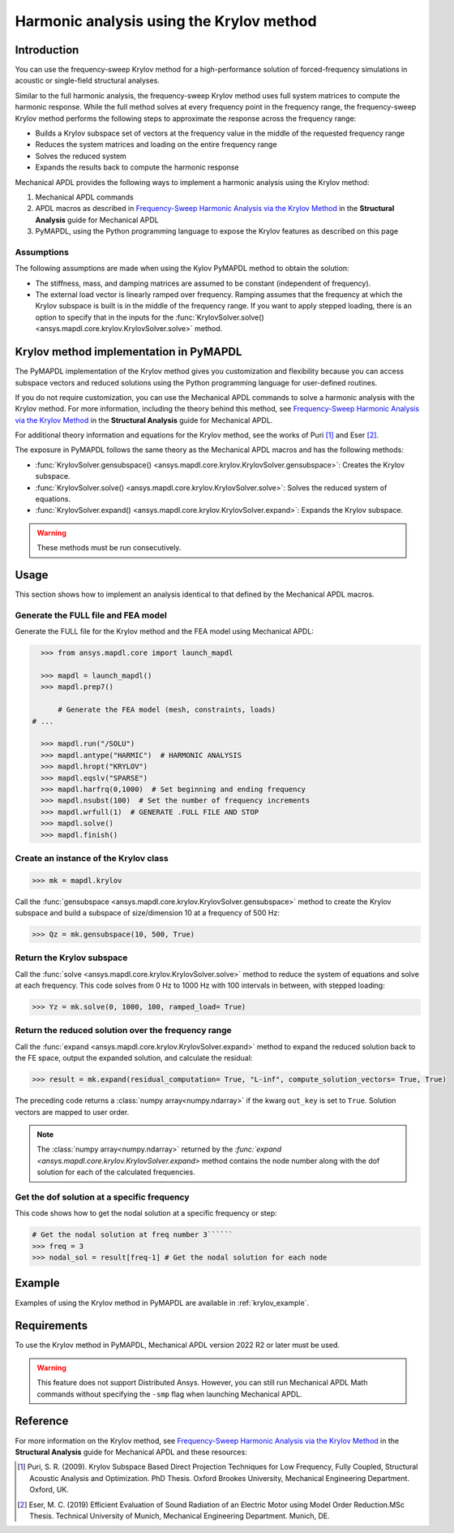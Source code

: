 =========================================
Harmonic analysis using the Krylov method
=========================================

Introduction
============
You can use the frequency-sweep Krylov method for a high-performance
solution of forced-frequency simulations in acoustic or single-field
structural analyses.

Similar to the full harmonic analysis, the frequency-sweep Krylov method
uses full system matrices to compute the harmonic response. While the full
method solves at every frequency point in the frequency range, the 
frequency-sweep Krylov method performs the following steps to approximate
the response across the frequency range:

* Builds a Krylov subspace set of vectors at the frequency value in the
  middle of the requested frequency range
* Reduces the system matrices and loading on the entire frequency range
* Solves the reduced system
* Expands the results back to compute the harmonic response 

Mechanical APDL provides the following ways to implement a harmonic analysis
using the Krylov method:

#. Mechanical APDL commands
#. APDL macros as described in
   `Frequency-Sweep Harmonic Analysis via the Krylov Method
   <https://ansyshelp.ansys.com/account/secured?returnurl=/Views/Secured/corp/v222/en/ans_str/str_Krysweep.html>`_
   in the **Structural Analysis** guide for Mechanical APDL
#. PyMAPDL, using the Python programming language to expose the Krylov
   features as described on this page

Assumptions
-----------
The following assumptions are made when using the Kylov PyMAPDL method
to obtain the solution:

* The stiffness, mass, and damping matrices are assumed to be constant
  (independent of frequency).

* The external load vector is linearly ramped over frequency. Ramping
  assumes that the frequency at which the Krylov subspace is built is
  in the middle of the frequency range. If you want to apply stepped loading,
  there is an option to specify that in the inputs for the 
  :func:`KrylovSolver.solve() <ansys.mapdl.core.krylov.KrylovSolver.solve>`
  method.


Krylov method implementation in PyMAPDL
=======================================
The PyMAPDL implementation of the Krylov method gives you customization
and flexibility because you can access subspace vectors and reduced
solutions using the Python programming language for user-defined routines.

If you do not require customization, you can use the Mechanical APDL
commands to solve a harmonic analysis with the Krylov method. For more
information, including the theory behind this method, see
`Frequency-Sweep Harmonic Analysis via the Krylov Method 
<https://ansyshelp.ansys.com/account/secured?returnurl=/Views/Secured/corp/v222/en/ans_str/str_Krysweep.html>`_
in the **Structural Analysis** guide for Mechanical APDL. 

For additional theory information and equations for
the Krylov method, see the works of Puri [1]_ and Eser [2]_.

The exposure in PyMAPDL follows the same theory as the Mechanical APDL macros and
has the following methods:

* :func:`KrylovSolver.gensubspace() <ansys.mapdl.core.krylov.KrylovSolver.gensubspace>`:
  Creates the Krylov subspace. 
* :func:`KrylovSolver.solve() <ansys.mapdl.core.krylov.KrylovSolver.solve>`: 
  Solves the reduced system of equations.
* :func:`KrylovSolver.expand() <ansys.mapdl.core.krylov.KrylovSolver.expand>`:
  Expands the Krylov subspace.

.. warning:: These methods must be run consecutively.

Usage
=====
This section shows how to implement an analysis identical to that 
defined by the Mechanical APDL macros.

Generate the FULL file and FEA model
------------------------------------
Generate the FULL file for the Krylov method and the FEA model
using Mechanical APDL:

.. code:: py

    >>> from ansys.mapdl.core import launch_mapdl
    
    >>> mapdl = launch_mapdl()
    >>> mapdl.prep7()

	# Generate the FEA model (mesh, constraints, loads)
  # ...

    >>> mapdl.run("/SOLU")
    >>> mapdl.antype("HARMIC")  # HARMONIC ANALYSIS
    >>> mapdl.hropt("KRYLOV")
    >>> mapdl.eqslv("SPARSE")
    >>> mapdl.harfrq(0,1000)  # Set beginning and ending frequency
    >>> mapdl.nsubst(100)  # Set the number of frequency increments
    >>> mapdl.wrfull(1)  # GENERATE .FULL FILE AND STOP
    >>> mapdl.solve()
    >>> mapdl.finish()

Create an instance of the Krylov class
--------------------------------------

.. code:: py
    
    >>> mk = mapdl.krylov

Call the 
:func:`gensubspace <ansys.mapdl.core.krylov.KrylovSolver.gensubspace>`
method to create the Krylov subspace and build a subspace of
size/dimension 10 at a frequency of 500 Hz:

.. code:: py

    >>> Qz = mk.gensubspace(10, 500, True)

Return the Krylov subspace
--------------------------

Call the :func:`solve <ansys.mapdl.core.krylov.KrylovSolver.solve>` method to
reduce the system of equations and solve at each frequency. This code
solves from 0 Hz to 1000 Hz with 100 intervals in between, with stepped loading:

.. code:: py

    >>> Yz = mk.solve(0, 1000, 100, ramped_load= True)


Return the reduced solution over the frequency range
----------------------------------------------------
            
Call the :func:`expand <ansys.mapdl.core.krylov.KrylovSolver.expand>` method
to expand the reduced solution back to the FE space, output the expanded
solution, and calculate the residual:   

.. code:: py

    >>> result = mk.expand(residual_computation= True, "L-inf", compute_solution_vectors= True, True)

The preceding code returns a :class:`numpy array<numpy.ndarray>` if the kwarg ``out_key``
is set to ``True``. Solution vectors are mapped to user order.

.. note:: The :class:`numpy array<numpy.ndarray>` returned by the
   `:func:`expand <ansys.mapdl.core.krylov.KrylovSolver.expand>` method contains
   the node number along with the dof solution for each of the calculated
   frequencies.

Get the dof solution at a specific frequency
--------------------------------------------
This code shows how to get the nodal solution at a specific frequency
or step:

.. code:: py

   # Get the nodal solution at freq number 3``````
   >>> freq = 3  
   >>> nodal_sol = result[freq-1] # Get the nodal solution for each node

Example
=======

Examples of using the Krylov method in PyMAPDL are available in :ref:`krylov_example`.

Requirements
============

To use the Krylov method in PyMAPDL, Mechanical APDL version 2022 R2 or later
must be used.

.. warning:: This feature does not support Distributed Ansys. 
    However, you can still run Mechanical APDL Math commands without
    specifying the ``-smp`` flag when launching Mechanical APDL.

Reference
=========
For more information on the Krylov method, see `Frequency-Sweep Harmonic Analysis via the Krylov Method 
<https://ansyshelp.ansys.com/account/secured?returnurl=/Views/Secured/corp/v222/en/ans_str/str_Krysweep.html>`_
in the **Structural Analysis** guide for Mechanical APDL and these resources:

.. [1] Puri, S. R. (2009). Krylov Subspace Based Direct Projection Techniques for Low Frequency,
   Fully Coupled, Structural Acoustic Analysis and Optimization. PhD Thesis. Oxford Brookes University,
   Mechanical Engineering Department. Oxford, UK.

.. [2] Eser, M. C. (2019) Efficient Evaluation of Sound Radiation of an Electric Motor using Model Order
   Reduction.MSc Thesis. Technical University of Munich, Mechanical Engineering Department. Munich, DE.
